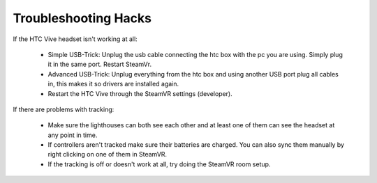 Troubleshooting Hacks
=====================

If the HTC Vive headset isn't working at all:

  - Simple USB-Trick: Unplug the usb cable connecting the htc box with the pc you are using. Simply plug it in the same port. Restart SteamVr.
  - Advanced USB-Trick: Unplug everything from the htc box and using another USB port plug all cables in, this makes it so drivers are installed again.
  - Restart the HTC Vive through the SteamVR settings (developer).

If there are problems with tracking:

  - Make sure the lighthouses can both see each other and at least one of them can see the headset at any point in time.
  - If controllers aren't tracked make sure their batteries are charged. You can also sync them manually by right clicking on one of them in SteamVR.
  - If the tracking is off or doesn't work at all, try doing the SteamVR room setup.



